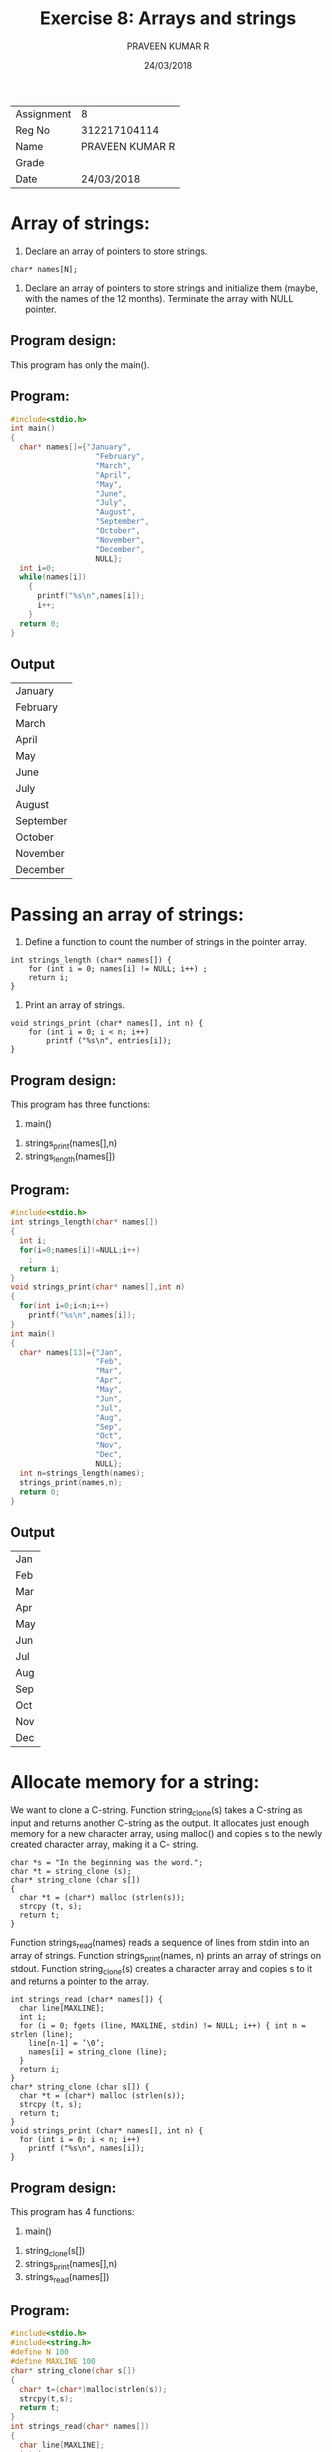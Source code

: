 #+TITLE: Exercise 8: Arrays and strings
#+AUTHOR: PRAVEEN KUMAR R
#+DATE: 24/03/2018
#+options: date:nil

#+LaTex_HEADER: \usepackage{palatino}
#+LaTex_HEADER: \usepackage[top=1in,bottom=1.25in,left=1.25in,right=1.25in]{geometry}
#+LaTex_HEADER: \usepackage{setspace}
#+OPTIONS: toc:nil
#+OPTIONS: num:1
#+STARTUP: showeverything

#+BEGIN_EXPORT latex
\linespread{1.2}
#+END_EXPORT
#+PROPERTY: header-args :exports both

| Assignment |               8 |
| Reg No     |    312217104114 |
| Name       | PRAVEEN KUMAR R |
| Grade      |                 |
| Date       |    24/03/2018 |
#+LATEX: \linespread{1.5}

* Array of strings:
1. Declare an array of pointers to store strings.
#+BEGIN_EXAMPLE
char* names[N];
#+END_EXAMPLE
2. Declare an array of pointers to store strings and initialize them (maybe, with the names of the 12 months). Terminate the array with NULL pointer.

** Program design:
This program has only the main().

** Program:
#+BEGIN_SRC C
  #include<stdio.h>
  int main()
  {
    char* names[]={"January",
                     "February",
                     "March",
                     "April",
                     "May",
                     "June",
                     "July",
                     "August",
                     "September",
                     "October",
                     "November",
                     "December",
                     NULL};
    int i=0;
    while(names[i])
      {
        printf("%s\n",names[i]);
        i++;
      }  
    return 0;
  }
#+END_SRC
** Output
#+RESULTS:
| January   |
| February  |
| March     |
| April     |
| May       |
| June      |
| July      |
| August    |
| September |
| October   |
| November  |
| December  |

* Passing an array of strings:
1. Define a function to count the number of strings in the pointer array.
#+BEGIN_EXAMPLE
int strings_length (char* names[]) {
    for (int i = 0; names[i] != NULL; i++) ;
    return i; 
}
#+END_EXAMPLE
2. Print an array of strings.
#+BEGIN_EXAMPLE
void strings_print (char* names[], int n) { 
    for (int i = 0; i < n; i++)
        printf ("%s\n", entries[i]);
}
#+END_EXAMPLE

** Program design:
This program has three functions:
        1. main()
	2. strings_print(names[],n)
	3. strings_length(names[])

** Program:
#+BEGIN_SRC C
  #include<stdio.h>
  int strings_length(char* names[])
  {
    int i;
    for(i=0;names[i]!=NULL;i++)
      ;
    return i;
  }
  void strings_print(char* names[],int n)
  {
    for(int i=0;i<n;i++)
      printf("%s\n",names[i]);
  }
  int main()
  {
    char* names[13]={"Jan",
                     "Feb",
                     "Mar",
                     "Apr",
                     "May",
                     "Jun",
                     "Jul",
                     "Aug",
                     "Sep",
                     "Oct",
                     "Nov",
                     "Dec",
                     NULL};
    int n=strings_length(names);
    strings_print(names,n);
    return 0;
  }

#+END_SRC
** Output
#+RESULTS:
| Jan |
| Feb |
| Mar |
| Apr |
| May |
| Jun |
| Jul |
| Aug |
| Sep |
| Oct |
| Nov |
| Dec |

* Allocate memory for a string:
We want to clone a C-string. Function string_clone(s) takes a C-string as input and returns another C-string as the output. It allocates just enough memory for a new character array, using malloc() and copies s to the newly created character array, making it a C- string.
#+BEGIN_EXAMPLE
char *s = "In the beginning was the word."; 
char *t = string_clone (s);
char* string_clone (char s[])
{
  char *t = (char*) malloc (strlen(s)); 
  strcpy (t, s);
  return t;
}
#+END_EXAMPLE
Function strings_read(names) reads a sequence of lines from stdin into an array of strings. Function strings_print(names, n) prints an array of strings on stdout. Function string_clone(s) creates a character array and copies s to it and returns a pointer to the array.
#+BEGIN_EXAMPLE
int strings_read (char* names[]) {
  char line[MAXLINE]; 
  int i;
  for (i = 0; fgets (line, MAXLINE, stdin) != NULL; i++) { int n = strlen (line);
    line[n-1] = ’\0’;
    names[i] = string_clone (line);
  }
  return i; 
}
char* string_clone (char s[]) {
  char *t = (char*) malloc (strlen(s));  
  strcpy (t, s);
  return t;
}
void strings_print (char* names[], int n) {
  for (int i = 0; i < n; i++) 
    printf ("%s\n", names[i]);
}
#+END_EXAMPLE

** Program design:
This program has 4 functions:
        1. main()
	2. string_clone(s[])
	3. strings_print(names[],n)
	4. strings_read(names[])

** Program:
#+BEGIN_SRC C :cmdline <ex08_1.in
  #include<stdio.h>
  #include<string.h>
  #define N 100
  #define MAXLINE 100
  char* string_clone(char s[])
  {
    char* t=(char*)malloc(strlen(s));
    strcpy(t,s);
    return t;
  }
  int strings_read(char* names[])
  {
    char line[MAXLINE];
    int i;
    for(i=0;fgets(line,MAXLINE,stdin)!=NULL;i++)
      {
        int n=strlen(line);
        line[n-1]='\0';
        names[i]=string_clone(line);
      }
    return i;
  }
  void strings_print(char* names[],int n)
  {
    for(int i=0;i<n;i++)
      printf("%s\n",names[i]);
  }
  int main()
  {
    char* names[N];
    int n=strings_read(names);
    strings_print(names,n);
    return 0;
  }
#+END_SRC


** Input
#+BEGIN_EXAMPLE
The Unix operating system was conceived and implemented in 1969,
at AT&T's Bell Laboratories in the United States by Ken Thompson, 
Dennis Ritchie, Douglas McIlroy, and Joe Ossanna. First released 
in 1971, Unix was written entirely in assembly language,
as was common practice at the time. Later, in a key 
pioneering approach in 1973, it was rewritten in the C programming 
language by Dennis Ritchie (with the exception of some hardware and I/O routines).
The availability of a high-level language implementation 
of Unix made its porting to different computer platforms easier
#+END_EXAMPLE
** Output
#+RESULTS:
| The        | Unix         | operating | system       | was        | conceived | and            | implemented | in         | 1969,    |             |     |            |
| at         | AT&T's       | Bell      | Laboratories | in         | the       | United         | States      | by         | Ken      | Thompson,   |     |            |
| Dennis     | Ritchie,     | Douglas   | McIlroy,     | and        | Joe       | Ossanna.       | First       | released   |          |             |     |            |
| in         | 1971,        | Unix      | was          | written    | entirely  | in             | assembly    | language,A |          |             |     |            |
| as         | was          | common    | practice     | at         | the       | time.          | Later,      | in         | a        | key         |     |            |
| pioneering | approach     | in        | 1973,        | it         | was       | rewritten      | in          | the        | C        | programming |     |            |
| language   | by           | Dennis    | Ritchie      | (with      | the       | exception      | of          | some       | hardware | and         | I/O | routines). |
| The        | availability | of        | a            | high-level | language  | implementation |             |            |          |             |     |            |
| of         | Unix         | made      | its          | porting    | to        | different      | computer    | platforms  | easier   |             |     |            |
* Sort an array of strings:
You have written selection_sort() to sort an array of numbers. Do necessary changes in selection_sort() to sort an array of n lines in lexicographic order. The specification is
#+BEGIN_EXAMPLE
void selection_sort (char* names[], int low,int high)
#+END_EXAMPLE
Test your sort function from main(). Use an array of strings, initialized along with declaration, in main().

** Program design:
This program has 5 functions:
        1. minimum(m[],low,high)
	2. swap(m[],a,b)
	3. string_print(names[],n)
        4. selection_sort(m[],low,high)
        5. main()

** Program:
#+BEGIN_SRC C :cmdline <ex08_3.in
  #include<stdio.h>
  #include<string.h>
  #define N 100
  #define MAXLINE 100
  int minimum(char* m[],int low,int high)
  {
    int i,minpos = low;
    for(i = low+1; i < high; i++)
      {
        if(strcmp(m[i], m[minpos])<0)
          {
            minpos = i;
          }
        
      }
    return minpos;
  }


  void swap(char* m[],int a ,int b)
  {
    char* t = m[a];
    m[a] = m[b];
    m[b] = t;
  }


  void string_print(char* names[],int n)
  {
    for(int i=0;i<n;i++)
      {
        printf("%s\n  ",names[i]);
      }
  }


  void selection_sort(char* m[],int low,int high)
  {
    int min;
    for(int i=low; i < high-1;i++)
      {
        min = minimum(m,i,high);
        swap(m,i,min);
      }
  }

  char* string_clone(char s[])
  {
    char* t=(char*)malloc(strlen(s));
    strcpy(t,s);
    return t;
  }
  int strings_read(char* names[])
  {
    char line[MAXLINE];
    int i;
    for(i=0;fgets(line,MAXLINE,stdin)!=NULL;i++)
      {
        int n=strlen(line);
        line[n-1]='\0';
        names[i]=string_clone(line);
      }
    return i;
  }

  int main()
  {
    char* names[N];
    int n=strings_read(names);
    selection_sort(names,0,n);
    string_print(names,n);
    return 0;
  }
#+END_SRC
** Test
*** Input
#+BEGIN_EXAMPLE
monica
chandler
ross
rachel
joey
pheobe
gunther
richard
james

#+END_EXAMPLE

*** Output

#+RESULTS:
| chandler |
| gunther  |
| james    |
| joey     |
| monica   |
| pheobe   |
| rachel   |
| richard  |
| ross     |

* Read a sequence of strings (lines) from stdin:
Write a function strings_read(lines) to read a sequence of lines from stdin. It stores thelinesinanarrayofstringschar* lines[],and returns the count of lines as the result. After you read each line from stdin, allocate memory using string_clone() and store it as a string in char* lines[].
Test your function. Read the name list of your class from stdin. Sort it and print it. 

** Program design:
This program has 4 functions:
        1. string_clone(s[])
        2. string_read(names[])
        3. string_print(names[],n)
	4. main()

** Program:
#+BEGIN_SRC C :cmdline <ex08_1.in
  #include<stdio.h>
  #include<string.h>
  #include<stdlib.h>
  #define N 100
  #define MAXLINE 100
  char* string_clone(char s[])
  {
    char* t=(char*)malloc(strlen(s)+1);
    strcpy(t,s);
    return t;
    
  }
  int string_read(char* names[])
  {
    char line[MAXLINE];
    int i;
    for (i=0;fgets(line,MAXLINE,stdin)!=NULL;i++)
      {
        int n=strlen(line);
        line[n-1]='\0';
        names[i]=string_clone(line);
      }
    return i;
    
  }

  void string_print(char* names[],int n)
  {
    for(int i=0;i<n;i++)
      {
        printf("%s\n",names[i]);
      }
  }
  int main()
  {
    char* names[N];
    int n=string_read(names);
    string_print(names,n);
    return 0;
  }

#+END_SRC


** Test 
*** Input

#+BEGIN_EXAMPLE
The Unix operating system was conceived and implemented in 1969,
at AT&T's Bell Laboratories in the United States by Ken Thompson, 
Dennis Ritchie, Douglas McIlroy, and Joe Ossanna. First released 
in 1971, Unix was written entirely in assembly language,
as was common practice at the time. Later, in a key 
pioneering approach in 1973, it was rewritten in the C programming 
language by Dennis Ritchie (with the exception of some hardware and I/O routines).
The availability of a high-level language implementation 
of Unix made its porting to different computer platforms easier
#+END_EXAMPLE
*** Output
#+RESULTS:
| The        | Unix         | operating | system       | was        | conceived | and            | implemented | in        | 1969,    |             |     |            |
| at         | AT&T's       | Bell      | Laboratories | in         | the       | United         | States      | by        | Ken      | Thompson,   |     |            |
| Dennis     | Ritchie,     | Douglas   | McIlroy,     | and        | Joe       | Ossanna.       | First       | released  |          |             |     |            |
| in         | 1971,        | Unix      | was          | written    | entirely  | in             | assembly    | language, |          |             |     |            |
| as         | was          | common    | practice     | at         | the       | time.          | Later,      | in        | a        | key         |     |            |
| pioneering | approach     | in        | 1973,        | it         | was       | rewritten      | in          | the       | C        | programming |     |            |
| language   | by           | Dennis    | Ritchie      | (with      | the       | exception      | of          | some      | hardware | and         | I/O | routines). |
| The        | availability | of        | a            | high-level | language  | implementation |             |           |          |             |     |            |
| of         | Unix         | made      | its          | porting    | to        | different      | computer    | platforms | easier   |             |     |            |

 
* Sort an array of strings based on string length:
The strings are sorted according to their length so that shorter lines come before longer ones in the result.

** Program design:
This program has 5 functions:
        1. minimum(m[],low,high)
	2. swap(m[],a,b)
	3. string_print(names[],n)
        4. selection_sort_len(m[],low,high)
        5. main()

** Program:
#+BEGIN_SRC C :cmdline <ex08_4.in
  #include<stdio.h>
  #include<string.h>
  #define N 100
  #define MAXLINE 100
  char* string_clone(char s[])
  {
    char* t=(char*)malloc(strlen(s));
    strcpy(t,s);
    return t;
  }
  int strings_read(char* names[])
  {
    char line[MAXLINE];
    int i;
    for(i=0;fgets(line,MAXLINE,stdin)!=NULL;i++)
      {
        int n=strlen(line);
        line[n-1]='\0';
        names[i]=string_clone(line);
      }
    return i;
  }
  int minimum(char* m[],int low,int high)
  {
    int i,minpos=low;
    for(i=low+1;i<high;i++)
      {
        if(strlen(m[minpos])>strlen(m[i]))
          minpos=i;
      }
    return minpos;
  }
  void swap(char* m[],int a,int b)
  {
    char* temp=m[a];
    m[a]=m[b];
    m[b]=temp;
  }
  void selection_sort_len(char* m[],int low,int high)
  {
    int min;
    for(int i=low;i<high-1;i++)
      {
        min=minimum(m,i,high);
        swap(m,i,min);
      }
  }
  void strings_print(char* names[],int n)
  {
    for(int i=0;i<n;i++)
      printf("%s\n",names[i]);
  }
  int main()
  {
    char* names[100];
    int n=strings_read(names);
    selection_sort_len(names,0,n);
    strings_print(names,n);
    return 0;
  }

#+END_SRC
** Test
*** Input
praveen kumar
lorents
albert
george
ram
ziva
*** Output
#+RESULTS:
| ram     |       |
| ziva    |       |
| albert  |       |
| george  |       |
| lorents |       |
| praveen | kumar |

* Search a string in an array of strings:
We wish to insert a new string into an array of sorted strings. First, we need to find the right position where the new strings has to be inserted. Do the needed changes in binary_partition() to find the right position of a target string in a sorted array of strings.

** Program design:
This program has 3 functions:
        1.  main()
        2.  binary_partition(m[],n[],low,high)
	3.  string_print(names[],low,high)

** Program
#+BEGIN_SRC C :cmdline <ex08_5.in
  #include<stdio.h>
  #include<stdlib.h>
  #include<string.h>
  #define N 100
  #define MAXLINE 100
  char* string_clone(char s[])
  {
    char* t=(char*)malloc(strlen(s));
    strcpy(t,s);
    return t;
  }
  int strings_read(char* names[])
  {
    char line[MAXLINE];
    int i;
    for(i=0;fgets(line,MAXLINE,stdin)!=NULL;i++)
      {
        int n=strlen(line);
        line[n-1]='\0';
        names[i]=string_clone(line);
      }
    return i;
  }
  void string_print(char* names[],int low ,int high)
  {
    for(int i=low;i<high;i++)
      {
        printf("%s,  ",names[i]);
      }
    printf("\n");
  }

  int binary_partition(char* m[],char n[],int low,int high)
  {
    char* t;
    t=(char*)malloc(strlen(n));
    strcpy(t,n);
    int mid=(low+high)/2;
    while(low!=high){
      if(strcmp(t,m[mid])==0)
        return mid;
      else if(strcmp(t,m[mid])<0)
        {
          high=mid;
        }
      else
        {
          low=mid+1;
        }
      mid=(low+high)/2;
    }
    return high;
  }

  int main()
  {
    char* names[N];
    int n=strings_read(names);
    string_print(names,0,n);
    int r=binary_partition(names,"mouse",0,n);
    printf("%d\n",r);
    return 0;
  }
#+END_SRC



** Test
*** Input
#+BEGIN_EXAMPLE
apple
banana
car
dog
hockey
mouse
packets
probability
queue
time
watch

#+END_EXAMPLE
*** Output
#+RESULTS:
#+RESULTS:
| apple, | banana, | car, | dog, | hockey, | mouse, | packets, | probability, | queue, | time, | watch, | , |
|      5 |         |      |      |         |        |          |              |        |       |        |   |

* Insert a target string in the right position in a sorted array of strings:
Using binary_partition() find the “right” position of a target string in an array of sorted strings. Write a function shift_right() to shift the strings to the right of the target’s position to make room for the target. Insert the target so that new array remains sorted.
 
** Program design:
This program has 4 functions:
        1. string_print(names[],low ,high)
	2. binary_partition(m[],n[],low,high)
	3. shift_right(names[],r,n,add[])
	4. main()

** Program:
#+LATEX: \linespread{1}
#+BEGIN_SRC C :cmdline <ex08_5.in
  #include<stdio.h>
  #include<stdlib.h>
  #include<string.h>
  #define N 100
  #define MAXLINE 100
  char* string_clone(char s[])
  {
    char* t=(char*)malloc(strlen(s));
    strcpy(t,s);
    return t;
  }
  int strings_read(char* names[])
  {
    char line[MAXLINE];
    int i;
    for(i=0;fgets(line,MAXLINE,stdin)!=NULL;i++)
      {
        int n=strlen(line);
            line[n-1]='\0';
            names[i]=string_clone(line);
      }
    return i;
  }
  void string_print(char* names[],int low ,int high)
  {
    for(int i=low;i<high;i++)
      {
        printf("%s ,  ",names[i]);
      }
    printf("\n");
  }
  void insert(char* a[], char k[],int r,int* n)
  {
    int i=*n-1;
    while(i>=r)
      {
        a[i+1]=a[i];
        i--;
      }
    a[r]=(char*)malloc(strlen(k)+1);
    strcpy(a[r],k);
    (*n)++;
  }

  int binary_partition(char* m[],char n[],int low,int high)
  {
    char* t;
    t=(char*)malloc(strlen(n));
    strcpy(t,n);
    int mid=(low+high)/2;
    while(low!=high){
      if(strcmp(t,m[mid])<0)
        {
          high=mid;
        }
      else
        {
          low=mid+1;
        }
      mid=(low+high)/2;
    }
    return mid;
  }

  int main()
  {
    char* names[N];
    int n=strings_read(names);
    string_print(names,0,n);
    int r=binary_partition(names,"scanner",0,n);
    insert(names,"scanner",r,&n);
    string_print(names,0,n);
    return 0;
  }
#+END_SRC

#+RESULTS:
| apple | banana | car | dog | hockey | mouse | packets | probability | queue | time    | watch |       |   |
| apple | banana | car | dog | hockey | mouse | packets | probability | queue | scanner | time  | watch |   |


** Test
*** input
#+BEGIN_EXAMPLE
apple
banana
car
dog
hockey
mouse
packets
probability
queue
time
watch

#+END_EXAMPLE
*** Output
#+RESULTS:
| apple | banana | car | dog | hockey | mouse | packets | probability | queue | time    | watch |       |   |
| apple | banana | car | dog | hockey | mouse | packets | probability | queue | scanner | time  | watch |   |

